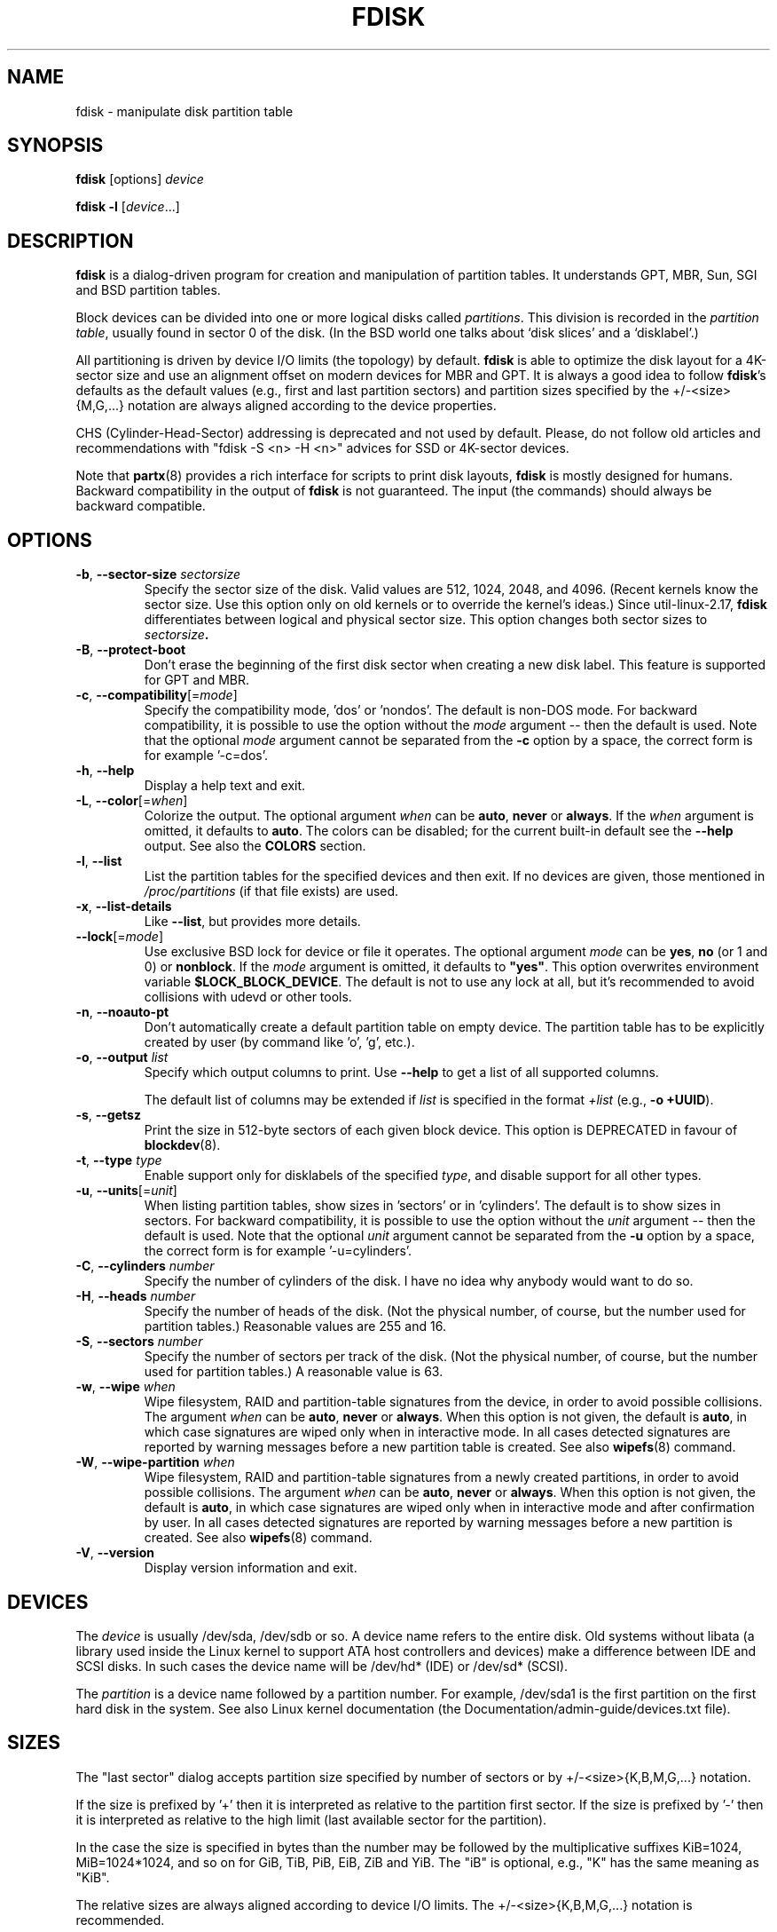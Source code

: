 .\" Copyright 1992, 1993 Rickard E. Faith (faith@cs.unc.edu)
.\" Copyright 1998 Andries E. Brouwer (aeb@cwi.nl)
.\" Copyright 2012 Davidlohr Bueso <dave@gnu.org>
.\" Copyright (C) 2013 Karel Zak <kzak@redhat.com>
.\" May be distributed under the GNU General Public License
.TH FDISK 8 "February 2016" "util-linux" "System Administration"

.SH NAME
fdisk \- manipulate disk partition table

.SH SYNOPSIS
.B fdisk
[options]
.I device
.sp
.B fdisk \-l
.RI [ device ...]

.SH DESCRIPTION
.B fdisk
is a dialog-driven program for creation and manipulation of partition tables.
It understands GPT, MBR, Sun, SGI and BSD partition tables.

Block devices can be divided into one or more logical disks called
.IR partitions .
This division is recorded in the
.IR "partition table" ,
usually found in sector 0 of the disk.
(In the BSD world one talks about `disk slices' and a `disklabel'.)

All partitioning is driven by device I/O limits (the topology) by default.
.B fdisk
is able to optimize the disk layout for a 4K-sector size and use an alignment offset on
modern devices for MBR and GPT.  It is always a good idea to follow \fBfdisk\fR's defaults
as the default values (e.g., first and last partition sectors) and partition
sizes specified by the +/-<size>{M,G,...} notation are always aligned according
to the device properties.

CHS (Cylinder-Head-Sector) addressing is deprecated and not used by default.
Please, do not follow old articles and recommendations with "fdisk \-S <n> \-H
<n>" advices for SSD or 4K-sector devices.

Note that
.BR partx (8)
provides a rich interface for scripts to print disk layouts,
.B fdisk
is mostly designed for humans.  Backward compatibility in the output of
.B fdisk
is not guaranteed.  The input (the commands) should always be backward compatible.

.SH OPTIONS
.TP
\fB\-b\fR, \fB\-\-sector\-size\fR \fIsectorsize\fP
Specify the sector size of the disk.  Valid values are 512, 1024, 2048, and 4096.
(Recent kernels know the sector size.  Use this option only on old kernels or
to override the kernel's ideas.)  Since util-linux-2.17, \fBfdisk\fR differentiates
between logical and physical sector size.  This option changes both sector sizes to
.IB sectorsize .
.TP
\fB\-B\fR, \fB\-\-protect\-boot\fP
Don't erase the beginning of the first disk sector when creating a new disk label.  This
feature is supported for GPT and MBR.
.TP
\fB\-c\fR, \fB\-\-compatibility\fR[=\fImode\fR]
Specify the compatibility mode, 'dos' or 'nondos'.  The default is non-DOS
mode.  For backward compatibility, it is possible to use the option without
the \fImode\fR argument -- then the default is used.  Note that the optional
\fImode\fR argument cannot be separated from the \fB\-c\fR option by a space,
the correct form is for example '\-c=dos'.
.TP
\fB\-h\fR, \fB\-\-help\fR
Display a help text and exit.
.TP
\fB\-L\fR, \fB\-\-color\fR[=\fIwhen\fR]
Colorize the output.  The optional argument \fIwhen\fP
can be \fBauto\fR, \fBnever\fR or \fBalways\fR.  If the \fIwhen\fR argument is omitted,
it defaults to \fBauto\fR.  The colors can be disabled; for the current built-in default
see the \fB\-\-help\fR output.  See also the \fBCOLORS\fR section.
.TP
\fB\-l\fR, \fB\-\-list\fR
List the partition tables for the specified devices and then exit.
If no devices are given, those mentioned in
.I /proc/partitions
(if that file exists) are used.
.TP
\fB\-x\fR, \fB\-\-list\-details\fR
Like \fB\-\-list\fR, but provides more details.
.TP
\fB\-\-lock\fR[=\fImode\fR]
Use exclusive BSD lock for device or file it operates.  The optional argument
\fImode\fP can be \fByes\fR, \fBno\fR (or 1 and 0) or \fBnonblock\fR.  If the \fImode\fR
argument is omitted, it defaults to \fB"yes"\fR.  This option overwrites
environment variable \fB$LOCK_BLOCK_DEVICE\fR.  The default is not to use any
lock at all, but it's recommended to avoid collisions with udevd or other
tools.
.TP
\fB\-n\fR, \fB\-\-noauto\-pt\fR
Don't automatically create a default partition table on empty device.  The partition table
has to be explicitly created by user (by command like 'o', 'g', etc.).
.TP
.BR \-o , " \-\-output " \fIlist\fP
Specify which output columns to print.  Use
.B \-\-help
to get a list of all supported columns.

The default list of columns may be extended if \fIlist\fP is
specified in the format \fI+list\fP (e.g., \fB\-o +UUID\fP).
.TP
\fB\-s\fR, \fB\-\-getsz\fR
Print the size in 512-byte sectors of each given block device.  This option is DEPRECATED
in favour of
.BR blockdev (8).
.TP
\fB\-t\fR, \fB\-\-type\fR \fItype\fR
Enable support only for disklabels of the specified \fItype\fP, and disable
support for all other types.
.TP
\fB\-u\fR, \fB\-\-units\fR[=\fIunit\fR]
When listing partition tables, show sizes in 'sectors' or in 'cylinders'.  The
default is to show sizes in sectors.  For backward compatibility, it is possible
to use the option without the \fIunit\fR argument -- then the default is used.
Note that the optional \fIunit\fR argument cannot be separated from the \fB\-u\fR
option by a space, the correct form is for example '\-u=cylinders'.

.TP
\fB\-C\fR, \fB\-\-cylinders\fR \fInumber\fR
Specify the number of cylinders of the disk.
I have no idea why anybody would want to do so.
.TP
\fB\-H\fR, \fB\-\-heads\fR \fInumber\fR
Specify the number of heads of the disk.  (Not the physical number,
of course, but the number used for partition tables.)
Reasonable values are 255 and 16.
.TP
\fB\-S\fR, \fB\-\-sectors\fR \fInumber\fR
Specify the number of sectors per track of the disk.
(Not the physical number, of course, but the number used for
partition tables.) A reasonable value is 63.

.TP
\fB\-w\fR, \fB\-\-wipe\fR \fIwhen\fR
Wipe filesystem, RAID and partition-table signatures from the device, in order
to avoid possible collisions.  The argument \fIwhen\fR can be \fBauto\fR,
\fBnever\fR or \fBalways\fR.  When this option is not given, the default is
\fBauto\fR, in which case signatures are wiped only when in interactive mode.
In all cases detected signatures are reported by warning messages
before a new partition table is created.  See also
.BR wipefs (8)
command.

.TP
\fB\-W\fR, \fB\-\-wipe-partition\fR \fIwhen\fR
Wipe filesystem, RAID and partition-table signatures from a newly created
partitions, in order to avoid possible collisions.  The argument \fIwhen\fR can
be \fBauto\fR, \fBnever\fR or \fBalways\fR.  When this option is not given, the
default is \fBauto\fR, in which case signatures are wiped only when in
interactive mode and after confirmation by user.  In all cases detected
signatures are reported by warning messages before a new partition is
created.  See also
.BR wipefs (8)
command.

.TP
\fB\-V\fR, \fB\-\-version\fR
Display version information and exit.

.SH DEVICES
The
.I device
is usually /dev/sda, /dev/sdb or so.  A device name refers to the entire disk.
Old systems without libata (a library used inside the Linux kernel to support
ATA host controllers and devices) make a difference between IDE and SCSI disks.
In such cases the device name will be /dev/hd* (IDE) or /dev/sd* (SCSI).

The
.I partition
is a device name followed by a partition number.  For example, /dev/sda1 is the
first partition on the first hard disk in the system.  See also Linux kernel
documentation (the Documentation/admin-guide/devices.txt file).

.SH SIZES
The "last sector" dialog accepts partition size specified by number of sectors
or by +/-<size>{K,B,M,G,...} notation.

If the size is prefixed by  '+' then it is interpreted as relative to the
partition first sector.  If the size is prefixed by  '\-' then it is interpreted
as relative to the high limit (last available sector for the partition).

In the case the size is specified in bytes than the number may be followed by
the multiplicative suffixes KiB=1024, MiB=1024*1024, and so on for GiB, TiB,
PiB, EiB, ZiB and YiB. The "iB" is optional, e.g., "K" has the same meaning as
"KiB".

The relative sizes are always aligned according to device I/O limits.  The
+/-<size>{K,B,M,G,...} notation is recommended.

For backward compatibility fdisk also accepts the suffixes KB=1000,
MB=1000*1000, and so on for GB, TB, PB, EB, ZB and YB. These 10^N suffixes
are deprecated.

.SH SCRIPT FILES
.B fdisk
allows to read (by 'I' command) sfdisk compatible script files. The script is
applied to in-memory partition table, and then it is possible to modify the
partition table before you write it to the device.
.PP
And vice-versa it is possible to write the current in-memory disk layout
to the script file by command 'O'.
.PP
The script files are compatible between cfdisk, sfdisk, fdisk and other
libfdisk applications. For more details see
.BR sfdisk (8).

.SH DISK LABELS
.B GPT (GUID Partition Table)
.RS
GPT is modern standard for the layout of the partition table.  GPT uses 64-bit
logical block addresses, checksums, UUIDs and names for partitions and an
unlimited number of partitions (although the number of partitions is
usually restricted to 128 in many partitioning tools).

Note that the first sector is still reserved for a
.B protective MBR
in the GPT specification.  It prevents MBR-only partitioning tools
from mis-recognizing and overwriting GPT disks.

GPT is always a better choice than MBR, especially on modern hardware with a UEFI
boot loader.
.RE

.B DOS-type (MBR)
.RS
A DOS-type partition table can describe an unlimited number of partitions.  In sector 0
there is room for the description of 4 partitions (called `primary').  One of
these may be an extended partition; this is a box holding logical partitions,
with descriptors found in a linked list of sectors, each preceding the
corresponding logical partitions.  The four primary partitions, present or not,
get numbers 1-4.  Logical partitions are numbered starting from 5.

In a DOS-type partition table the starting offset and the size of each
partition is stored in two ways: as an absolute number of sectors (given in 32
bits), and as a
.B Cylinders/Heads/Sectors
triple (given in 10+8+6 bits).  The former is OK -- with 512-byte sectors this
will work up to 2 TB.  The latter has two problems.  First, these C/H/S fields
can be filled only when the number of heads and the number of sectors per track
are known.  And second, even if we know what these numbers should be, the 24
bits that are available do not suffice.  DOS uses C/H/S only, Windows uses
both, Linux never uses C/H/S.  The
.B C/H/S addressing is deprecated
and may be unsupported in some later fdisk version.

.B Please, read the DOS-mode section if you want DOS-compatible partitions.
.B fdisk
does not care about cylinder boundaries by default.
.RE

.B BSD/Sun-type
.RS
A BSD/Sun disklabel can describe 8 partitions, the third of which should be a `whole
disk' partition.  Do not start a partition that actually uses its first sector
(like a swap partition) at cylinder 0, since that will destroy the disklabel.
Note that a
.B BSD label
is usually nested within a DOS partition.
.RE

.B IRIX/SGI-type
.RS
An IRIX/SGI disklabel can describe 16 partitions, the eleventh of which should be an entire
`volume' partition, while the ninth should be labeled `volume header'.  The
volume header will also cover the partition table, i.e., it starts at block
zero and extends by default over five cylinders.  The remaining space in the
volume header may be used by header directory entries.  No partitions may
overlap with the volume header.  Also do not change its type or make some
filesystem on it, since you will lose the partition table.  Use this type of
label only when working with Linux on IRIX/SGI machines or IRIX/SGI disks under
Linux.
.RE

A sync() and an ioctl(BLKRRPART) (rereading the partition table from disk)
are performed before exiting when the partition table has been updated.

.SH DOS mode and DOS 6.x WARNING
.B Note that all this is deprecated.  You don't have to care about things like
.B geometry and cylinders on modern operating systems.  If you really want
.B DOS-compatible partitioning then you have to enable DOS mode and cylinder
.B units by using the '\-c=dos \-u=cylinders' fdisk command-line options.

The DOS 6.x FORMAT command looks for some information in the first sector of
the data area of the partition, and treats this information as more reliable
than the information in the partition table.  DOS FORMAT expects DOS FDISK to
clear the first 512 bytes of the data area of a partition whenever a size
change occurs.  DOS FORMAT will look at this extra information even if the /U
flag is given -- we consider this a bug in DOS FORMAT and DOS FDISK.

The bottom line is that if you use \fBfdisk\fR or \fBcfdisk\fR to change the
size of a DOS partition table entry, then you must also use
.BR dd "(1) to " "zero the first 512 bytes"
of that partition before using DOS FORMAT to format the partition.  For
example, if you were using \fBfdisk\fR to make a DOS partition table entry for
/dev/sda1, then (after exiting \fBfdisk\fR and rebooting Linux so that the
partition table information is valid) you would use the command "dd
if=/dev/zero of=/dev/sda1 bs=512 count=1" to zero the first 512 bytes of the
partition.

.B fdisk
usually obtains the disk geometry automatically.  This is not necessarily the
physical disk geometry (indeed, modern disks do not really have anything like a
physical geometry, certainly not something that can be described in the simplistic
Cylinders/Heads/Sectors form), but it is the disk geometry that MS-DOS uses for
the partition table.

Usually all goes well by default, and there are no problems if Linux is the
only system on the disk.  However, if the disk has to be shared with other
operating systems, it is often a good idea to let an fdisk from another
operating system make at least one partition.  When Linux boots it looks at the
partition table, and tries to deduce what (fake) geometry is required for good
cooperation with other systems.

Whenever a partition table is printed out in DOS mode, a consistency check is
performed on the partition table entries.  This check verifies that the
physical and logical start and end points are identical, and that each
partition starts and ends on a cylinder boundary (except for the first
partition).

Some versions of MS-DOS create a first partition which does not begin
on a cylinder boundary, but on sector 2 of the first cylinder.
Partitions beginning in cylinder 1 cannot begin on a cylinder boundary, but
this is unlikely to cause difficulty unless you have OS/2 on your machine.

For best results, you should always use an OS-specific partition table
program.  For example, you should make DOS partitions with the DOS FDISK
program and Linux partitions with the Linux fdisk or Linux cfdisk programs.
.SH COLORS
Implicit coloring can be disabled by an empty file \fI/etc/terminal-colors.d/fdisk.disable\fR.

See
.BR terminal-colors.d (5)
for more details about colorization configuration. The logical color names
supported by
.B fdisk
are:
.TP
.B header
The header of the output tables.
.TP
.B help-title
The help section titles.
.TP
.B warn
The warning messages.
.TP
.B welcome
The welcome message.

.SH ENVIRONMENT
.IP FDISK_DEBUG=all
enables fdisk debug output.
.IP LIBFDISK_DEBUG=all
enables libfdisk debug output.
.IP LIBBLKID_DEBUG=all
enables libblkid debug output.
.IP LIBSMARTCOLS_DEBUG=all
enables libsmartcols debug output.
.IP LIBSMARTCOLS_DEBUG_PADDING=on
use visible padding characters. Requires enabled LIBSMARTCOLS_DEBUG.
.IP LOCK_BLOCK_DEVICE=<mode>
use exclusive BSD lock.  The mode is "1" or "0".  See \fB\-\-lock\fR for more details.

.SH AUTHORS
.MT kzak@redhat.com
Karel Zak
.ME
.br
.MT dave@gnu.org
Davidlohr Bueso
.ME
.br
.PP
The original version was written by
Andries E. Brouwer, A. V. Le Blanc and others.

.SH SEE ALSO
.BR cfdisk (8),
.BR mkfs (8),
.BR partx (8),
.BR sfdisk (8)

.SH AVAILABILITY
The fdisk command is part of the util-linux package and is available from
https://www.kernel.org/pub/linux/utils/util-linux/.
